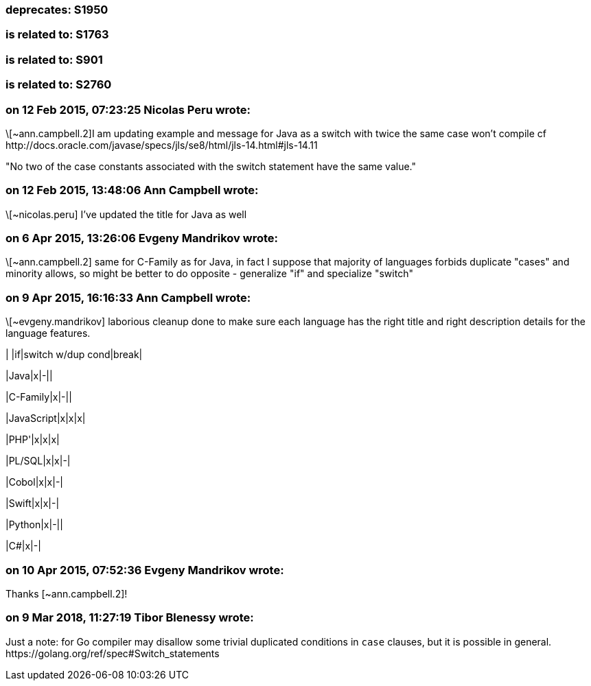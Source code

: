 === deprecates: S1950

=== is related to: S1763

=== is related to: S901

=== is related to: S2760

=== on 12 Feb 2015, 07:23:25 Nicolas Peru wrote:
\[~ann.campbell.2]I am updating example and message for Java as a switch with twice the same case won't compile cf \http://docs.oracle.com/javase/specs/jls/se8/html/jls-14.html#jls-14.11 

"No two of the case constants associated with the switch statement have the same value."

=== on 12 Feb 2015, 13:48:06 Ann Campbell wrote:
\[~nicolas.peru] I've updated the title for Java as well

=== on 6 Apr 2015, 13:26:06 Evgeny Mandrikov wrote:
\[~ann.campbell.2] same for C-Family as for Java, in fact I suppose that majority of languages forbids duplicate "cases" and minority allows, so might be better to do opposite - generalize "if" and specialize "switch"

=== on 9 Apr 2015, 16:16:33 Ann Campbell wrote:
\[~evgeny.mandrikov] laborious cleanup done to make sure each language has the right title and right description details for the language features.


| |if|switch w/dup cond|break|

|Java|x|-||

|C-Family|x|-||

|JavaScript|x|x|x|

|PHP'|x|x|x|

|PL/SQL|x|x|-|

|Cobol|x|x|-|

|Swift|x|x|-|

|Python|x|-||

|C#|x|-|

=== on 10 Apr 2015, 07:52:36 Evgeny Mandrikov wrote:
Thanks [~ann.campbell.2]!

=== on 9 Mar 2018, 11:27:19 Tibor Blenessy wrote:
Just a note: for Go compiler may disallow some trivial duplicated conditions in ``++case++`` clauses, but it is possible in general. \https://golang.org/ref/spec#Switch_statements 

